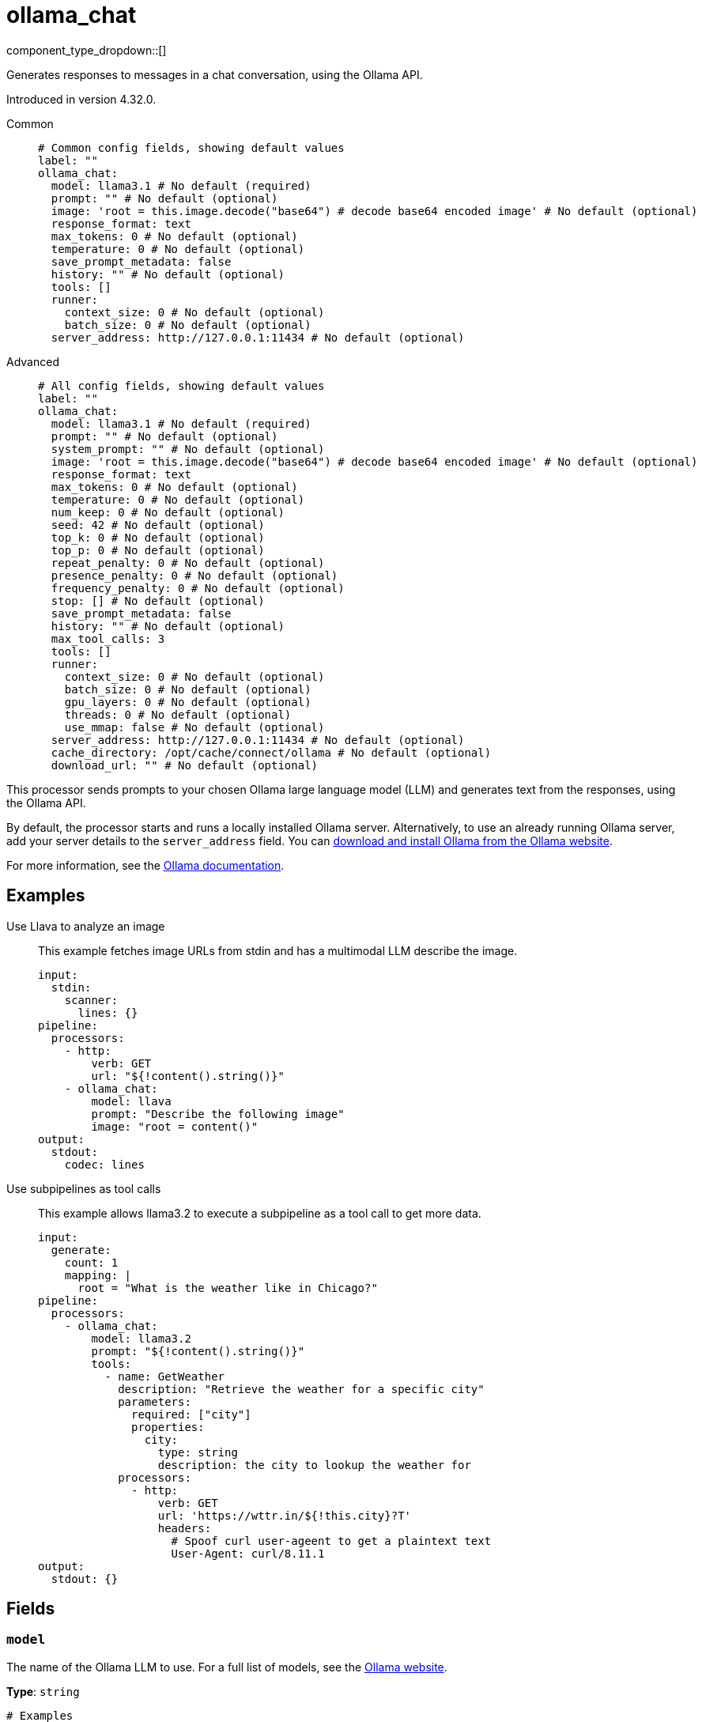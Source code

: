 = ollama_chat
:type: processor
:status: experimental
:categories: ["AI"]



////
     THIS FILE IS AUTOGENERATED!

     To make changes, edit the corresponding source file under:

     https://github.com/redpanda-data/connect/tree/main/internal/impl/<provider>.

     And:

     https://github.com/redpanda-data/connect/tree/main/cmd/tools/docs_gen/templates/plugin.adoc.tmpl
////

// © 2024 Redpanda Data Inc.


component_type_dropdown::[]


Generates responses to messages in a chat conversation, using the Ollama API.

Introduced in version 4.32.0.


[tabs]
======
Common::
+
--

```yml
# Common config fields, showing default values
label: ""
ollama_chat:
  model: llama3.1 # No default (required)
  prompt: "" # No default (optional)
  image: 'root = this.image.decode("base64") # decode base64 encoded image' # No default (optional)
  response_format: text
  max_tokens: 0 # No default (optional)
  temperature: 0 # No default (optional)
  save_prompt_metadata: false
  history: "" # No default (optional)
  tools: []
  runner:
    context_size: 0 # No default (optional)
    batch_size: 0 # No default (optional)
  server_address: http://127.0.0.1:11434 # No default (optional)
```

--
Advanced::
+
--

```yml
# All config fields, showing default values
label: ""
ollama_chat:
  model: llama3.1 # No default (required)
  prompt: "" # No default (optional)
  system_prompt: "" # No default (optional)
  image: 'root = this.image.decode("base64") # decode base64 encoded image' # No default (optional)
  response_format: text
  max_tokens: 0 # No default (optional)
  temperature: 0 # No default (optional)
  num_keep: 0 # No default (optional)
  seed: 42 # No default (optional)
  top_k: 0 # No default (optional)
  top_p: 0 # No default (optional)
  repeat_penalty: 0 # No default (optional)
  presence_penalty: 0 # No default (optional)
  frequency_penalty: 0 # No default (optional)
  stop: [] # No default (optional)
  save_prompt_metadata: false
  history: "" # No default (optional)
  max_tool_calls: 3
  tools: []
  runner:
    context_size: 0 # No default (optional)
    batch_size: 0 # No default (optional)
    gpu_layers: 0 # No default (optional)
    threads: 0 # No default (optional)
    use_mmap: false # No default (optional)
  server_address: http://127.0.0.1:11434 # No default (optional)
  cache_directory: /opt/cache/connect/ollama # No default (optional)
  download_url: "" # No default (optional)
```

--
======

This processor sends prompts to your chosen Ollama large language model (LLM) and generates text from the responses, using the Ollama API.

By default, the processor starts and runs a locally installed Ollama server. Alternatively, to use an already running Ollama server, add your server details to the `server_address` field. You can https://ollama.com/download[download and install Ollama from the Ollama website^].

For more information, see the https://github.com/ollama/ollama/tree/main/docs[Ollama documentation^].

== Examples

[tabs]
======
Use Llava to analyze an image::
+
--

This example fetches image URLs from stdin and has a multimodal LLM describe the image.

```yaml
input:
  stdin:
    scanner:
      lines: {}
pipeline:
  processors:
    - http:
        verb: GET
        url: "${!content().string()}"
    - ollama_chat:
        model: llava
        prompt: "Describe the following image"
        image: "root = content()"
output:
  stdout:
    codec: lines
```

--
Use subpipelines as tool calls::
+
--

This example allows llama3.2 to execute a subpipeline as a tool call to get more data.

```yaml
input:
  generate:
    count: 1
    mapping: |
      root = "What is the weather like in Chicago?"
pipeline:
  processors:
    - ollama_chat:
        model: llama3.2
        prompt: "${!content().string()}"
        tools:
          - name: GetWeather
            description: "Retrieve the weather for a specific city"
            parameters:
              required: ["city"]
              properties:
                city:
                  type: string
                  description: the city to lookup the weather for
            processors:
              - http:
                  verb: GET
                  url: 'https://wttr.in/${!this.city}?T'
                  headers:
                    # Spoof curl user-ageent to get a plaintext text
                    User-Agent: curl/8.11.1
output:
  stdout: {}
```

--
======

== Fields

=== `model`

The name of the Ollama LLM to use. For a full list of models, see the https://ollama.com/models[Ollama website].


*Type*: `string`


```yml
# Examples

model: llama3.1

model: gemma2

model: qwen2

model: phi3
```

=== `prompt`

The prompt you want to generate a response for. By default, the processor submits the entire payload as a string.
This field supports xref:configuration:interpolation.adoc#bloblang-queries[interpolation functions].


*Type*: `string`


=== `system_prompt`

The system prompt to submit to the Ollama LLM.
This field supports xref:configuration:interpolation.adoc#bloblang-queries[interpolation functions].


*Type*: `string`


=== `image`

The image to submit along with the prompt to the model. The result should be a byte array.


*Type*: `string`

Requires version 4.38.0 or newer

```yml
# Examples

image: 'root = this.image.decode("base64") # decode base64 encoded image'
```

=== `response_format`

The format of the response that the Ollama model generates. If specifying JSON output, then the `prompt` should specify that the output should be in JSON as well.


*Type*: `string`

*Default*: `"text"`

Options:
`text`
, `json`
.

=== `max_tokens`

The maximum number of tokens to predict and output. Limiting the amount of output means that requests are processed faster and have a fixed limit on the cost.


*Type*: `int`


=== `temperature`

The temperature of the model. Increasing the temperature makes the model answer more creatively.


*Type*: `int`


=== `num_keep`

Specify the number of tokens from the initial prompt to retain when the model resets its internal context. By default, this value is set to `4`. Use `-1` to retain all tokens from the initial prompt.


*Type*: `int`


=== `seed`

Sets the random number seed to use for generation. Setting this to a specific number will make the model generate the same text for the same prompt.


*Type*: `int`


```yml
# Examples

seed: 42
```

=== `top_k`

Reduces the probability of generating nonsense. A higher value, for example `100`, will give more diverse answers. A lower value, for example `10`, will be more conservative.


*Type*: `int`


=== `top_p`

Works together with `top-k`. A higher value, for example 0.95, will lead to more diverse text. A lower value, for example 0.5, will generate more focused and conservative text.


*Type*: `float`


=== `repeat_penalty`

Sets how strongly to penalize repetitions. A higher value, for example 1.5, will penalize repetitions more strongly. A lower value, for example 0.9, will be more lenient.


*Type*: `float`


=== `presence_penalty`

Positive values penalize new tokens if they have appeared in the text so far. This increases the model's likelihood to talk about new topics.


*Type*: `float`


=== `frequency_penalty`

Positive values penalize new tokens based on the frequency of their appearance in the text so far. This decreases the model's likelihood to repeat the same line verbatim.


*Type*: `float`


=== `stop`

Sets the stop sequences to use. When this pattern is encountered the LLM stops generating text and returns the final response.


*Type*: `array`


=== `save_prompt_metadata`

If enabled the prompt is saved as @prompt metadata on the output message. If system_prompt is used it's also saved as @system_prompt


*Type*: `bool`

*Default*: `false`

=== `history`

Historical messages to include in the chat request. The result of the bloblang query should be an array of objects of the form of [{"role": "", "content":""}].


*Type*: `string`


=== `max_tool_calls`

The maximum number of sequential tool calls.


*Type*: `int`

*Default*: `3`

=== `tools`

The tools to allow the LLM to invoke. This allows building subpipelines that the LLM can choose to invoke to execute agentic-like actions.


*Type*: `array`

*Default*: `[]`

=== `tools[].name`

The name of this tool.


*Type*: `string`


=== `tools[].description`

A description of this tool, the LLM uses this to decide if the tool should be used.


*Type*: `string`


=== `tools[].parameters`

The parameters the LLM needs to provide to invoke this tool.


*Type*: `object`


=== `tools[].parameters.required`

The required parameters for this pipeline.


*Type*: `array`

*Default*: `[]`

=== `tools[].parameters.properties`

The properties for the processor's input data


*Type*: `object`


=== `tools[].parameters.properties.<name>.type`

The type of this parameter.


*Type*: `string`


=== `tools[].parameters.properties.<name>.description`

A description of this parameter.


*Type*: `string`


=== `tools[].parameters.properties.<name>.enum`

Specifies that this parameter is an enum and only these specific values should be used.


*Type*: `array`

*Default*: `[]`

=== `tools[].processors`

The pipeline to execute when the LLM uses this tool.


*Type*: `array`


=== `runner`

Options for the model runner that are used when the model is first loaded into memory.


*Type*: `object`


=== `runner.context_size`

Sets the size of the context window used to generate the next token. Using a larger context window uses more memory and takes longer to processor.


*Type*: `int`


=== `runner.batch_size`

The maximum number of requests to process in parallel.


*Type*: `int`


=== `runner.gpu_layers`

This option allows offloading some layers to the GPU for computation. This generally results in increased performance. By default, the runtime decides the number of layers dynamically.


*Type*: `int`


=== `runner.threads`

Set the number of threads to use during generation. For optimal performance, it is recommended to set this value to the number of physical CPU cores your system has. By default, the runtime decides the optimal number of threads.


*Type*: `int`


=== `runner.use_mmap`

Map the model into memory. This is only support on unix systems and allows loading only the necessary parts of the model as needed.


*Type*: `bool`


=== `server_address`

The address of the Ollama server to use. Leave the field blank and the processor starts and runs a local Ollama server or specify the address of your own local or remote server.


*Type*: `string`


```yml
# Examples

server_address: http://127.0.0.1:11434
```

=== `cache_directory`

If `server_address` is not set - the directory to download the ollama binary and use as a model cache.


*Type*: `string`


```yml
# Examples

cache_directory: /opt/cache/connect/ollama
```

=== `download_url`

If `server_address` is not set - the URL to download the ollama binary from. Defaults to the offical Ollama GitHub release for this platform.


*Type*: `string`



